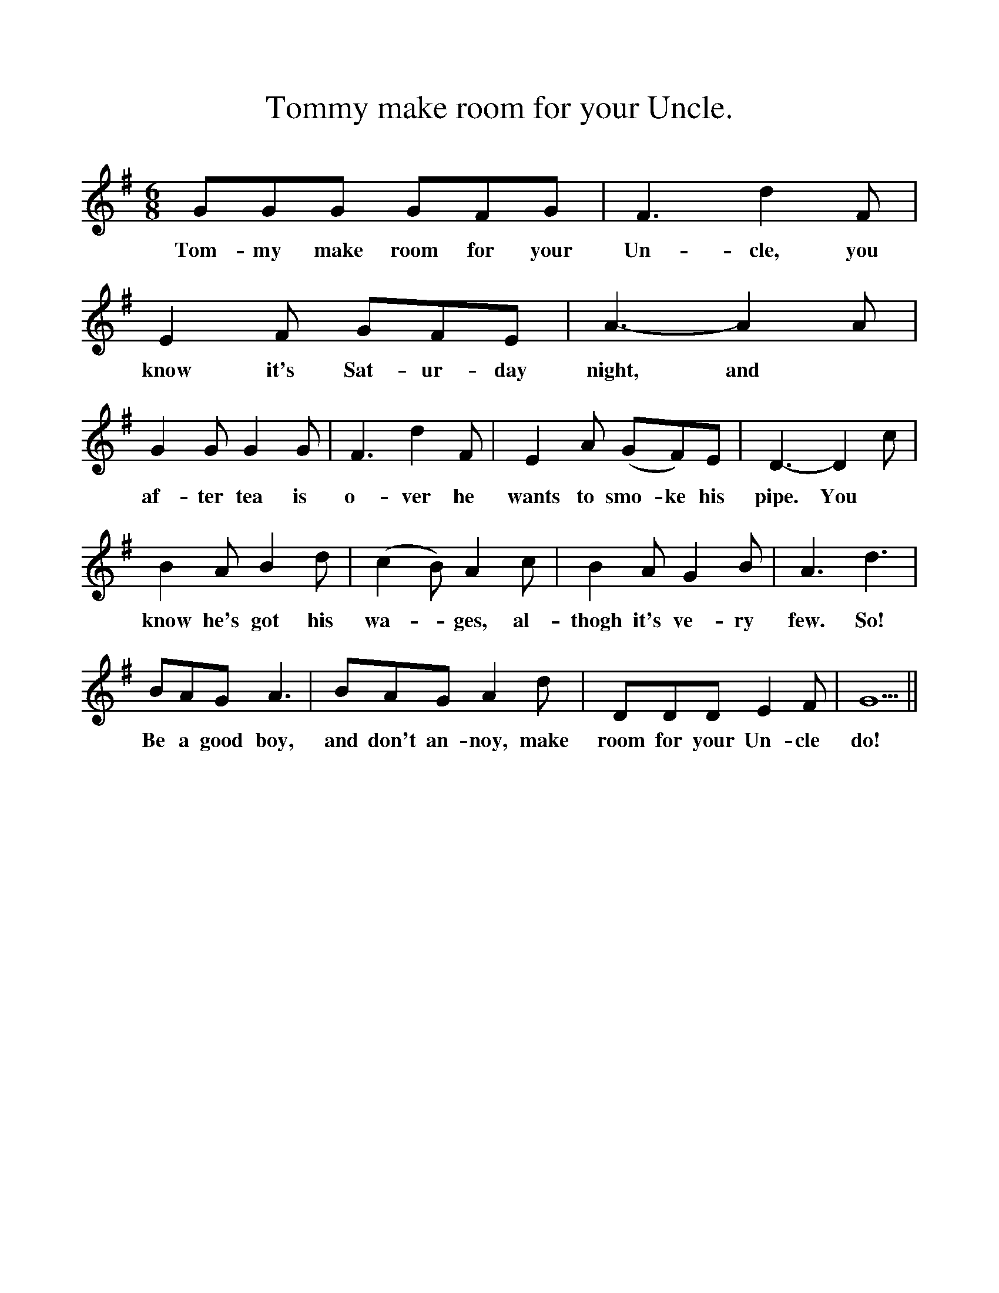 %%scale 1
X:1
T:Tommy make room for your Uncle.
B:Hawk and Harnser. A compilation of Traditional Norfolk Dance Tunes by Alan Helsdon.
S:In Folk Music Journal 1978 by AMH/PC
M:6/8
L:1/8
K:G
GGG GFG|F3 d2 F|E2 F GFE|A3-A2 A|
w:Tom-my make room for your Un-cle, you know it's Sat-ur-day night, and
G2 G G2 G|F3 d2 F|E2 A (GF)E|D3-D2 c|
w:af-ter tea is o-ver he wants to smo-ke  his pipe. You
B2 A B2 d|(c2B) A2 c|B2 A G2 B|A3 d3|
w:know he's got his wa-*ges, al-thogh it's ve-ry few. So!
BAG A3|BAG A2 d|DDD E2 F| G5 ||
w:Be a good boy, and don't an-noy, make room for your Un-cle do!